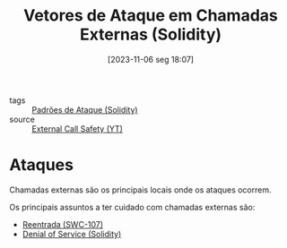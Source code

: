 :PROPERTIES:
:ID:       aeba353a-a29e-49a3-955d-e4bc8577f9df
:END:
#+title: Vetores de Ataque em Chamadas Externas (Solidity)
#+date: [2023-11-06 seg 18:07]
- tags :: [[id:63ff893c-2383-4955-b029-ec9c9a3cc672][Padrões de Ataque (Solidity)]]
- source :: [[https://www.youtube.com/watch?v=DRZogmD647U&t=3808s][External Call Safety (YT)]]

* Ataques
Chamadas externas são os principais locais onde os ataques ocorrem.

Os principais assuntos a ter cuidado com chamadas externas são:
- [[id:410e9489-9d48-44a3-8125-abf61a8df4c8][Reentrada (SWC-107)]]
- [[id:ea29d9e3-24e3-405a-8d7b-f3ddec8259bc][Denial of Service (Solidity)]]
